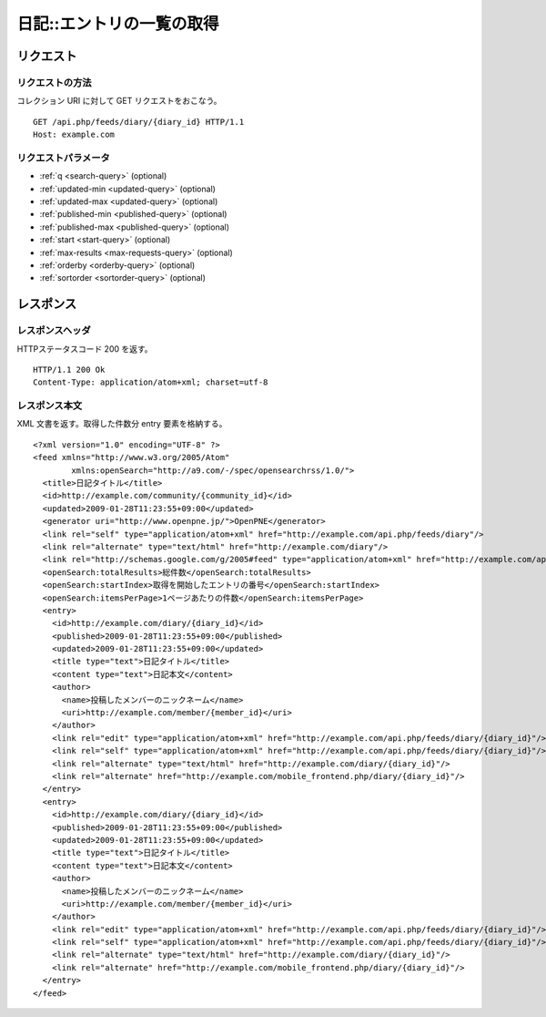 .. _diary_api_get_feed:

==========================
日記::エントリの一覧の取得
==========================

リクエスト
==========

リクエストの方法
----------------

コレクション URI に対して GET リクエストをおこなう。

::

  GET /api.php/feeds/diary/{diary_id} HTTP/1.1
  Host: example.com

リクエストパラメータ
--------------------

* :ref:`q <search-query>` (optional)
* :ref:`updated-min <updated-query>` (optional)
* :ref:`updated-max <updated-query>` (optional)
* :ref:`published-min <published-query>` (optional)
* :ref:`published-max <published-query>` (optional)
* :ref:`start <start-query>` (optional)
* :ref:`max-results <max-requests-query>` (optional)
* :ref:`orderby <orderby-query>` (optional)
* :ref:`sortorder <sortorder-query>` (optional)

レスポンス
==========

レスポンスヘッダ
----------------

HTTPステータスコード 200 を返す。

::

  HTTP/1.1 200 Ok
  Content-Type: application/atom+xml; charset=utf-8

レスポンス本文
--------------

XML 文書を返す。取得した件数分 entry 要素を格納する。

::

  <?xml version="1.0" encoding="UTF-8" ?>
  <feed xmlns="http://www.w3.org/2005/Atom"
          xmlns:openSearch="http://a9.com/-/spec/opensearchrss/1.0/">
    <title>日記タイトル</title>
    <id>http://example.com/community/{community_id}</id>
    <updated>2009-01-28T11:23:55+09:00</updated>
    <generator uri="http://www.openpne.jp/">OpenPNE</generator>
    <link rel="self" type="application/atom+xml" href="http://example.com/api.php/feeds/diary"/>
    <link rel="alternate" type="text/html" href="http://example.com/diary"/>
    <link rel="http://schemas.google.com/g/2005#feed" type="application/atom+xml" href="http://example.com/api.php/feeds/diary"/>
    <openSearch:totalResults>総件数</openSearch:totalResults>
    <openSearch:startIndex>取得を開始したエントリの番号</openSearch:startIndex>
    <openSearch:itemsPerPage>1ページあたりの件数</openSearch:itemsPerPage>
    <entry>
      <id>http://example.com/diary/{diary_id}</id>
      <published>2009-01-28T11:23:55+09:00</published>
      <updated>2009-01-28T11:23:55+09:00</updated>
      <title type="text">日記タイトル</title>
      <content type="text">日記本文</content>
      <author>
        <name>投稿したメンバーのニックネーム</name>
        <uri>http://example.com/member/{member_id}</uri>
      </author>
      <link rel="edit" type="application/atom+xml" href="http://example.com/api.php/feeds/diary/{diary_id}"/>
      <link rel="self" type="application/atom+xml" href="http://example.com/api.php/feeds/diary/{diary_id}"/>
      <link rel="alternate" type="text/html" href="http://example.com/diary/{diary_id}"/>
      <link rel="alternate" href="http://example.com/mobile_frontend.php/diary/{diary_id}"/>
    </entry>
    <entry>
      <id>http://example.com/diary/{diary_id}</id>
      <published>2009-01-28T11:23:55+09:00</published>
      <updated>2009-01-28T11:23:55+09:00</updated>
      <title type="text">日記タイトル</title>
      <content type="text">日記本文</content>
      <author>
        <name>投稿したメンバーのニックネーム</name>
        <uri>http://example.com/member/{member_id}</uri>
      </author>
      <link rel="edit" type="application/atom+xml" href="http://example.com/api.php/feeds/diary/{diary_id}"/>
      <link rel="self" type="application/atom+xml" href="http://example.com/api.php/feeds/diary/{diary_id}"/>
      <link rel="alternate" type="text/html" href="http://example.com/diary/{diary_id}"/>
      <link rel="alternate" href="http://example.com/mobile_frontend.php/diary/{diary_id}"/>
    </entry>
  </feed>

